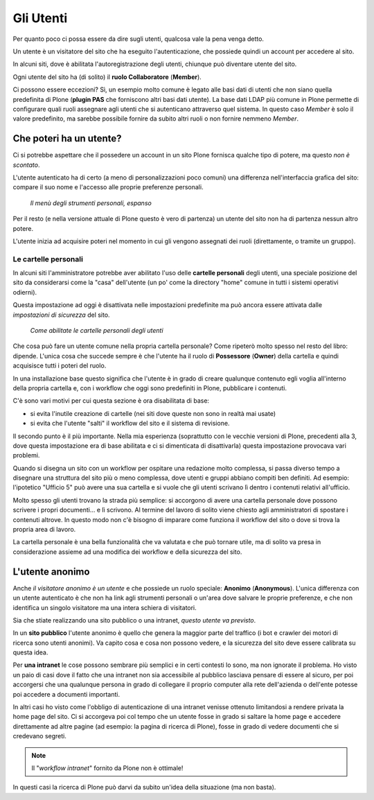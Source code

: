 ==========
Gli Utenti
==========

Per quanto poco ci possa essere da dire sugli utenti, qualcosa vale la pena venga detto.

Un utente è un visitatore del sito che ha eseguito l'autenticazione, che possiede quindi un account
per accedere al sito.

In alcuni siti, dove è abilitata l'autoregistrazione degli utenti, chiunque può diventare utente
del sito.

Ogni utente del sito ha (di solito) il **ruolo Collaboratore** (**Member**).

Ci possono essere eccezioni?
Sì, un esempio molto comune è legato alle basi dati di utenti che non siano quella predefinita di
Plone (**plugin PAS** che forniscono altri basi dati utente).
La base dati LDAP più comune in Plone permette di configurare quali ruoli assegnare agli utenti
che si autenticano attraverso quel sistema.
In questo caso *Member* è solo il valore predefinito, ma sarebbe possibile fornire da subito altri
ruoli o non fornire nemmeno *Member*.

Che poteri ha un utente?
========================

Ci si potrebbe aspettare che il possedere un account in un sito Plone fornisca qualche tipo di
potere, ma questo *non è scontato*.

L'utente autenticato ha di certo (a meno di personalizzazioni poco comuni) una differenza
nell'interfaccia grafica del sito: compare il suo nome e l'accesso alle proprie preferenze
personali.

.. figure:: _static/loggedin-user.png
   :alt: Strumenti personali

   *Il menù degli strumenti personali, espanso*

Per il resto (e nella versione attuale di Plone questo è vero di partenza) un utente del sito non
ha di partenza nessun altro potere.

L'utente inizia ad acquisire poteri nel momento in cui gli vengono assegnati dei ruoli
(direttamente, o tramite un gruppo).

Le cartelle personali
---------------------

In alcuni siti l'amministratore potrebbe aver abilitato l'uso delle **cartelle personali** degli
utenti, una speciale posizione del sito da considerarsi come la "casa" dell'utente (un po' come
la directory "home" comune in tutti i sistemi operativi odierni).

Questa impostazione ad oggi è disattivata nelle impostazioni predefinite ma può ancora essere
attivata dalle *impostazioni di sicurezza* del sito.

.. figure:: _static/user-home-enabling.png
   :alt: Impostazioni di sicurezza

   *Come abilitate le cartelle personali degli utenti*

Che cosa può fare un utente comune nella propria cartella personale? Come ripeterò molto spesso
nel resto del libro: dipende.
L'unica cosa che succede sempre è che l'utente ha il ruolo di  **Possessore** (**Owner**) della
cartella e quindi acquisisce tutti i poteri del ruolo.

In una installazione base questo significa che l'utente è in grado di creare qualunque contenuto
egli voglia all'interno della propria cartella e, con i workflow che oggi sono predefiniti in
Plone, pubblicare i contenuti.

C'è sono vari motivi per cui questa sezione è ora disabilitata di base:

* si evita l'inutile creazione di cartelle (nei siti dove queste non sono in realtà mai usate)
* si evita che l'utente "salti" il workflow del sito e il sistema di revisione.

Il secondo punto è il più importante.
Nella mia esperienza (soprattutto con le vecchie versioni di Plone, precedenti alla 3, dove
questa impostazione era di base abilitata e ci si dimenticata di disattivarla) questa impostazione
provocava vari problemi.

Quando si disegna un sito con un workflow per ospitare una redazione molto complessa, si passa
diverso  tempo a disegnare una struttura del sito più o meno complessa, dove utenti e gruppi
abbiano compiti ben definiti.
Ad esempio: l'ipotetico "Ufficio 5" può avere una sua cartella e si vuole che gli utenti
scrivano lì dentro i contenuti relativi all'ufficio.

Molto spesso gli utenti trovano la strada più semplice: si accorgono di avere una cartella
personale dove possono scrivere i propri documenti... e lì scrivono.
Al termine del lavoro di solito viene chiesto agli amministratori di spostare i contenuti altrove.
In questo modo non c'è bisogno di imparare come funziona il workflow del sito o dove si trova la
propria area di lavoro.

La cartella personale è una bella funzionalità che va valutata e che può tornare utile, ma di
solito va presa in considerazione assieme ad una modifica dei workflow e della sicurezza del sito.

L'utente anonimo
================

Anche *il visitatore anonimo è un utente* e che possiede un ruolo speciale: **Anonimo**
(**Anonymous**). L'unica differenza con un utente autenticato è che non ha link agli strumenti
personali o un'area dove salvare le proprie preferenze, e che non identifica un singolo visitatore
ma una intera schiera di visitatori.

Sia che stiate realizzando una sito pubblico o una intranet, *questo utente va previsto*.

In un **sito pubblico** l'utente anonimo è quello che genera la maggior parte del traffico (i bot e
crawler dei motori di ricerca sono utenti anonimi). Va capito cosa e cosa non possono vedere, e
la sicurezza del sito deve essere calibrata su questa idea.

Per **una intranet** le cose possono sembrare più semplici e in certi contesti lo sono, ma non
ignorate il problema.
Ho visto un paio di casi dove il fatto che una intranet non sia accessibile al pubblico lasciava
pensare di essere al sicuro, per poi accorgersi che una qualunque persona in grado di collegare il
proprio computer alla rete dell'azienda o dell'ente potesse poi accedere a documenti importanti.

In altri casi ho visto come l'obbligo di autenticazione di una intranet venisse ottenuto
limitandosi a rendere privata la home page del sito.
Ci si accorgeva poi col tempo che un utente fosse in grado si saltare la home page e accedere
direttamente ad altre pagine (ad esempio: la pagina di ricerca di Plone), fosse in grado di vedere
documenti che si credevano segreti.

.. note::

   Il "*workflow intranet*" fornito da Plone non è ottimale! 

In questi casi la ricerca di Plone può darvi da subito un'idea della situazione (ma non basta).


